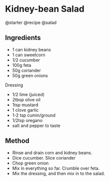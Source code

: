 * Kidney-bean Salad
@starter @recipe @salad

** Ingredients

- 1 can kidney beans
- 1 can sweetcorn
- 1/2 cucumber
- 100g feta
- 50g coriander
- 50g green onions

Dressing

- 1/2 lime (juiced)
- 2tbsp olive oil
- 1tsp mustard
- 1 clove garlic
- 1-2 tsp cumin/ground
- 1/2tsp oregano
- salt and pepper to taste

** Method

- Rinse and drain corn and kidney beans.
- Dice cucumber. Slice coriander
- Chop green onion
- Mix in everything so far. Crumble over feta.
- Mix the dressing, and then mix in to the salad.
